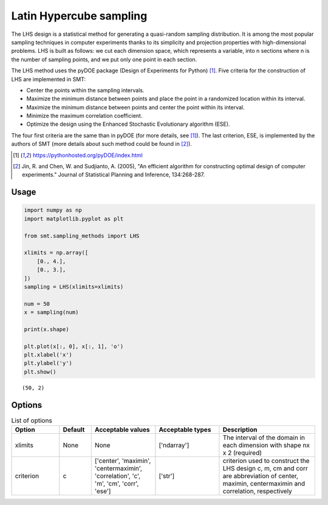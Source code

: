 Latin Hypercube sampling
========================

The LHS design is a statistical method for generating a quasi-random sampling distribution. It is among the most popular sampling techniques in computer experiments thanks to its simplicity and projection properties with high-dimensional problems. LHS is built as follows: we cut each dimension space, which represents a variable, into n
sections where n is the number of sampling points, and we put only one point in each section.

The LHS method uses the pyDOE package (Design of Experiments for Python) [1]_. Five criteria for the construction of LHS are implemented in SMT:

- Center the points within the sampling intervals.
- Maximize the minimum distance between points and place the point in a randomized location within its interval.
- Maximize the minimum distance between points and center the point within its interval.
- Minimize the maximum correlation coefficient.
- Optimize the design using the Enhanced Stochastic Evolutionary algorithm (ESE).

The four first criteria are the same than in pyDOE (for more details, see [1]_). The last criterion, ESE, is implemented by the authors of SMT (more details about such method could be found in [2]_).

.. [1] https://pythonhosted.org/pyDOE/index.html

.. [2] Jin, R. and Chen, W. and Sudjianto, A. (2005), "An efficient algorithm for constructing optimal design of computer experiments." Journal of Statistical Planning and Inference, 134:268-287.

Usage
-----

.. code-block:: python

  import numpy as np
  import matplotlib.pyplot as plt

  from smt.sampling_methods import LHS

  xlimits = np.array([
      [0., 4.],
      [0., 3.],
  ])
  sampling = LHS(xlimits=xlimits)

  num = 50
  x = sampling(num)

  print(x.shape)

  plt.plot(x[:, 0], x[:, 1], 'o')
  plt.xlabel('x')
  plt.ylabel('y')
  plt.show()

::

  (50, 2)

.. figure:: lhs_Test_test_lhs.png
  :scale: 80 %
  :align: center

Options
-------

.. list-table:: List of options
  :header-rows: 1
  :widths: 15, 10, 20, 20, 30
  :stub-columns: 0

  *  -  Option
     -  Default
     -  Acceptable values
     -  Acceptable types
     -  Description
  *  -  xlimits
     -  None
     -  None
     -  ['ndarray']
     -  The interval of the domain in each dimension with shape nx x 2 (required)
  *  -  criterion
     -  c
     -  ['center', 'maximin', 'centermaximin', 'correlation', 'c', 'm', 'cm', 'corr', 'ese']
     -  ['str']
     -  criterion used to construct the LHS design c, m, cm and corr are abbreviation of center, maximin, centermaximin and correlation, respectively
